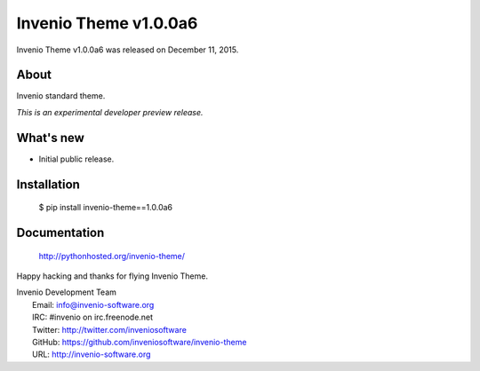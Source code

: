 ========================
 Invenio Theme v1.0.0a6
========================

Invenio Theme v1.0.0a6 was released on December 11, 2015.

About
-----

Invenio standard theme.

*This is an experimental developer preview release.*

What's new
----------

- Initial public release.

Installation
------------

   $ pip install invenio-theme==1.0.0a6

Documentation
-------------

   http://pythonhosted.org/invenio-theme/

Happy hacking and thanks for flying Invenio Theme.

| Invenio Development Team
|   Email: info@invenio-software.org
|   IRC: #invenio on irc.freenode.net
|   Twitter: http://twitter.com/inveniosoftware
|   GitHub: https://github.com/inveniosoftware/invenio-theme
|   URL: http://invenio-software.org
